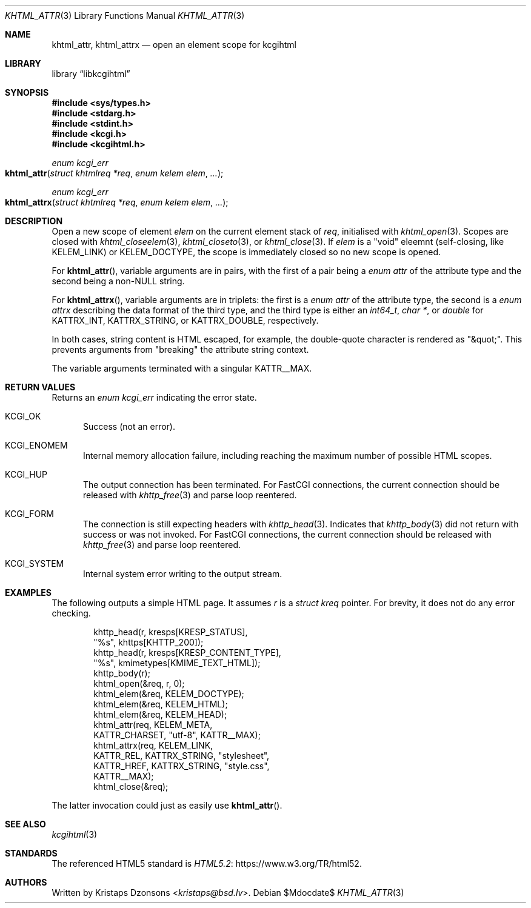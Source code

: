 .\"	$Id$
.\"
.\" Copyright (c) 2020 Kristaps Dzonsons <kristaps@bsd.lv>
.\"
.\" Permission to use, copy, modify, and distribute this software for any
.\" purpose with or without fee is hereby granted, provided that the above
.\" copyright notice and this permission notice appear in all copies.
.\"
.\" THE SOFTWARE IS PROVIDED "AS IS" AND THE AUTHOR DISCLAIMS ALL WARRANTIES
.\" WITH REGARD TO THIS SOFTWARE INCLUDING ALL IMPLIED WARRANTIES OF
.\" MERCHANTABILITY AND FITNESS. IN NO EVENT SHALL THE AUTHOR BE LIABLE FOR
.\" ANY SPECIAL, DIRECT, INDIRECT, OR CONSEQUENTIAL DAMAGES OR ANY DAMAGES
.\" WHATSOEVER RESULTING FROM LOSS OF USE, DATA OR PROFITS, WHETHER IN AN
.\" ACTION OF CONTRACT, NEGLIGENCE OR OTHER TORTIOUS ACTION, ARISING OUT OF
.\" OR IN CONNECTION WITH THE USE OR PERFORMANCE OF THIS SOFTWARE.
.\"
.Dd $Mdocdate$
.Dt KHTML_ATTR 3
.Os
.Sh NAME
.Nm khtml_attr ,
.Nm khtml_attrx
.Nd open an element scope for kcgihtml
.Sh LIBRARY
.Lb libkcgihtml
.Sh SYNOPSIS
.In sys/types.h
.In stdarg.h
.In stdint.h
.In kcgi.h
.In kcgihtml.h
.Ft enum kcgi_err
.Fo khtml_attr
.Fa "struct khtmlreq *req"
.Fa "enum kelem elem"
.Fa "..."
.Fc
.Ft enum kcgi_err
.Fo khtml_attrx
.Fa "struct khtmlreq *req"
.Fa "enum kelem elem"
.Fa "..."
.Fc
.Sh DESCRIPTION
Open a new scope of element
.Fa elem
on the current element stack of
.Fa req ,
initialised with
.Xr khtml_open 3 .
Scopes are closed with
.Xr khtml_closeelem 3 ,
.Xr khtml_closeto 3 ,
or
.Xr khtml_close 3 .
If
.Fa elem
is a
.Qq void
eleemnt
.Pq self-closing, like Dv KELEM_LINK
or
.Dv KELEM_DOCTYPE ,
the scope is immediately closed so no new scope is opened.
.Pp
For
.Fn khtml_attr ,
variable arguments are in pairs, with the first of a pair being a
.Vt "enum attr"
of the attribute type and the second being a
.Pf non- Dv NULL
string.
.Pp
For
.Fn khtml_attrx ,
variable arguments are in triplets: the first is a
.Vt "enum attr"
of the attribute type, the second is a
.Vt "enum attrx"
describing the data format of the third type, and the third type is
either an
.Vt int64_t ,
.Vt char * ,
or
.Vt double
for
.Dv KATTRX_INT ,
.Dv KATTRX_STRING ,
or
.Dv KATTRX_DOUBLE ,
respectively.
.Pp
In both cases, string content is HTML escaped, for example, the
double-quote character is rendered as
.Qq &quot; .
This prevents arguments from
.Qq breaking
the attribute string context.
.Pp
The variable arguments terminated with a singular
.Dv KATTR__MAX .
.Sh RETURN VALUES
Returns an
.Ft enum kcgi_err
indicating the error state.
.Bl -tag -width -Ds
.It Dv KCGI_OK
Success (not an error).
.It Dv KCGI_ENOMEM
Internal memory allocation failure, including reaching the maximum
number of possible HTML scopes.
.It Dv KCGI_HUP
The output connection has been terminated.
For FastCGI connections, the current connection should be released with
.Xr khttp_free 3
and parse loop reentered.
.It Dv KCGI_FORM
The connection is still expecting headers with
.Xr khttp_head 3 .
Indicates that
.Xr khttp_body 3
did not return with success or was not invoked.
For FastCGI connections, the current connection should be released with
.Xr khttp_free 3
and parse loop reentered.
.It Dv KCGI_SYSTEM
Internal system error writing to the output stream.
.El
.Sh EXAMPLES
The following outputs a simple HTML page.
It assumes
.Va r
is a
.Vt struct kreq
pointer.
For brevity, it does not do any error checking.
.Bd -literal -offset indent
khttp_head(r, kresps[KRESP_STATUS],
  "%s", khttps[KHTTP_200]);
khttp_head(r, kresps[KRESP_CONTENT_TYPE],
  "%s", kmimetypes[KMIME_TEXT_HTML]);
khttp_body(r);
khtml_open(&req, r, 0);
khtml_elem(&req, KELEM_DOCTYPE);
khtml_elem(&req, KELEM_HTML);
khtml_elem(&req, KELEM_HEAD);
khtml_attr(req, KELEM_META,
  KATTR_CHARSET, "utf-8", KATTR__MAX);
khtml_attrx(req, KELEM_LINK,
  KATTR_REL, KATTRX_STRING, "stylesheet",
  KATTR_HREF, KATTRX_STRING, "style.css",
  KATTR__MAX);
khtml_close(&req);
.Ed
.Pp
The latter invocation could just as easily use
.Fn khtml_attr .
.Sh SEE ALSO
.Xr kcgihtml 3
.Sh STANDARDS
The referenced HTML5 standard is
.Lk https://www.w3.org/TR/html52 HTML5.2 .
.Sh AUTHORS
Written by
.An Kristaps Dzonsons Aq Mt kristaps@bsd.lv .
